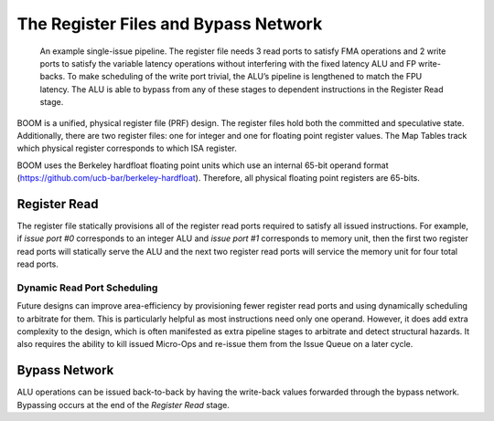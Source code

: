 The Register Files and Bypass Network
=====================================

.. _simple-boom-pipeline:
.. figure:: /figures/simple_boom_pipeline.png
    :alt: Single Issue Pipeline

    An example single-issue pipeline. The register file needs 3 read ports to satisfy FMA operations
    and 2 write ports to satisfy the variable latency operations without interfering with the fixed latency ALU
    and FP write-backs. To make scheduling of the write port trivial, the ALU’s pipeline is lengthened to match
    the FPU latency. The ALU is able to bypass from any of these stages to dependent instructions in the
    Register Read stage.

BOOM is a unified, physical register file (PRF) design. The register
files hold both the committed and speculative state. Additionally, 
there are two register files: one for integer and one for floating point
register values. The Map Tables track which physical register corresponds
to which ISA register.

BOOM uses the Berkeley hardfloat floating point units which use an
internal 65-bit operand format
(https://github.com/ucb-bar/berkeley-hardfloat). Therefore, all physical
floating point registers are 65-bits.

Register Read
-------------

The register file statically provisions all of the register read ports
required to satisfy all issued instructions. For example, if *issue port
#0* corresponds to an integer ALU and *issue port #1* corresponds to memory
unit, then the first two register read ports will statically serve the
ALU and the next two register read ports will service the memory unit for four
total read ports.

Dynamic Read Port Scheduling
~~~~~~~~~~~~~~~~~~~~~~~~~~~~

Future designs can improve area-efficiency by provisioning fewer
register read ports and using dynamically scheduling to arbitrate for
them. This is particularly helpful as most instructions need only one
operand. However, it does add extra complexity to the design, which is
often manifested as extra pipeline stages to arbitrate and detect
structural hazards. It also requires the ability to kill issued
Micro-Ops and re-issue them from the Issue Queue on a later cycle.

Bypass Network
--------------

ALU operations can be issued back-to-back by having the write-back
values forwarded through the bypass network. Bypassing occurs at the end
of the *Register Read* stage.
